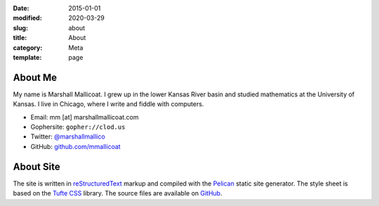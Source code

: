 :date: 2015-01-01
:modified: 2020-03-29
:slug: about
:title: About
:category: Meta
:template: page

About Me
========

My name is Marshall Mallicoat.
I grew up in the lower Kansas River basin
and studied mathematics at the University of Kansas.
I live in Chicago, where I write and fiddle with computers.

*   Email: mm [at] marshallmallicoat.com
*   Gophersite: ``gopher://clod.us``
*   Twitter: `@marshallmallico`_
*   GitHub: `github.com/mmallicoat`_

.. _`@marshallmallico`: https://twitter.com/marshallmallico
.. _`github.com/mmallicoat`: https://github.com/mmallicoat

About Site
==========

The site is written in reStructuredText_
markup and compiled with the Pelican_ static site generator.
The style sheet is based on the `Tufte CSS`_ library.
The source files are available on GitHub_.

.. _GitHub: https://github.com/mmallicoat/marshallmallicoat.com
.. _Pelican: https://getpelican.com
.. _reStructuredText: http://docutils.sourceforge.net/rst.html
.. _`Tufte CSS`: https://edwardtufte.github.io/tufte-css/
